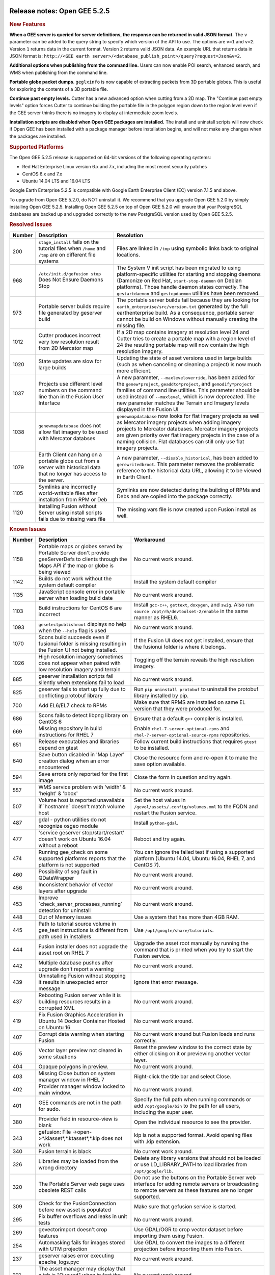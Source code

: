 |Google logo|

=============================
Release notes: Open GEE 5.2.5
=============================

.. container::

   .. container:: content

      .. rubric:: New Features

      **When a GEE server is queried for server definitions, the
      response can be returned in valid JSON format.** The ``v``
      parameter can be added to the query string to specify which
      version of the API to use. The options are ``v=1`` and ``v=2``.
      Version ``1`` returns data in the current format. Version ``2``
      returns valid JSON data. An example URL that returns data in JSON
      format is:
      ``http://<GEE earth server>/<database_publish_point>/query?request=Json&v=2``.

      **Additional options when publishing from the command line.**
      Users can now enable POI search, enhanced search, and WMS when
      publishing from the command line.

      **Portable globe packet dumps**. ``geglxinfo`` is now capable of
      extracting packets from 3D portable globes. This is useful for
      exploring the contents of a 3D portable file.

      **Continue past empty levels.** Cutter has a new advanced option
      when cutting from a 2D map. The "Continue past empty levels"
      option forces Cutter to continue building the portable file in the
      polygon region down to the region level even if the GEE server
      thinks there is no imagery to display at intermediate zoom levels.

      **Installation scripts are disabled when Open GEE packages are
      installed.** The install and uninstall scripts will now check if
      Open GEE has been installed with a package manager before
      installation begins, and will not make any changes when the
      packages are installed.

      .. rubric:: Supported Platforms

      The Open GEE 5.2.5 release is supported on 64-bit versions of the
      following operating systems:

      -  Red Hat Enterprise Linux version 6.x and 7.x, including the
         most recent security patches
      -  CentOS 6.x and 7.x
      -  Ubuntu 14.04 LTS and 16.04 LTS

      Google Earth Enterprise 5.2.5 is compatible with Google Earth
      Enterprise Client (EC) version 7.1.5 and above.

      To upgrade from Open GEE 5.2.0, do NOT uninstall it. We recommend
      that you upgrade Open GEE 5.2.0 by simply installing Open GEE
      5.2.5. Installing Open GEE 5.2.5 on top of Open GEE 5.2.0 will
      ensure that your PostgreSQL databases are backed up and upgraded
      correctly to the new PostgreSQL version used by Open GEE 5.2.5.

      .. rubric:: Resolved Issues

      ====== ========================================================================================================================= ==========================================================================================================================================================================================================================================================================================================================================
      Number Description                                                                                                               Resolution
      ====== ========================================================================================================================= ==========================================================================================================================================================================================================================================================================================================================================
      200    ``stage_install`` fails on the tutorial files when ``/home`` and ``/tmp`` are on different file systems                   Files are linked in ``/tmp`` using symbolic links back to original locations.
      968    ``/etc/init.d/gefusion stop`` Does Not Ensure Daemons Stop                                                                The System V init script has been migrated to using platform-specific utilities for starting and stopping daemons (Damonize on Red Hat, ``start-stop-daemon`` on Debian platforms). Those handle daemon states correctly. The ``gestartdaemon`` and ``gestopdaemon`` utilities have been removed.
      973    Portable server builds require file generated by geserver build                                                           The portable server builds fail because they are looking for ``earth_enterprise/src/version.txt`` generated by the full earthenterprise build. As a consequence, portable server cannot be build on Windows without manually creating the missing file.
      1012   Cutter produces incorrect very low resolution result from 2D Mercator map                                                 If a 2D map contains imagery at resolution level 24 and Cutter tries to create a portable map with a region level of 24 the resulting portable map will now contain the high resolution imagery.
      1020   State updates are slow for large builds                                                                                   Updating the state of asset versions used in large builds (such as when canceling or cleaning a project) is now much more efficient.
      1037   Projects use different level numbers on the command line than in the Fusion User Interface                                A new parameter, ``--maxleveloverride``, has been added for the ``genew*project``, ``geaddto*project``, and ``gemodify*project`` families of command line utilities. This parameter should be used instead of ``--maxlevel``, which is now deprecated. The new parameter matches the Terrain and Imagery levels displayed in the Fusion UI
      1038   ``genewmapdatabase`` does not allow flat imagery to be used with Mercator databses                                        ``genewmapdatabase`` now looks for flat imagery projects as well as Mercator imagery projects when adding imagery projects to Mercator databases. Mercator imagery projects are given priority over flat imagery projects in the case of a naming collision. Flat databases can still only use flat imagery projects.
      1079   Earth Client can hang on a portable globe cut from a server with historical data that no longer has access to the server. A new parameter, ``--disable_historical``, has been added to ``gerewritedbroot``. This parameter removes the problematic reference to the historical data URL, allowing it to be viewed in Earth Client.
      1105   Symlinks are incorrectly world-writable files after installation from RPM or Deb                                          Symlinks are now detected during the building of RPMs and Debs and are copied into the package correctly.
      1120   Installing Fusion without Server using install scripts fails due to missing vars file                                     The missing vars file is now created upon Fusion install as well.
      ====== ========================================================================================================================= ==========================================================================================================================================================================================================================================================================================================================================

      .. rubric:: Known Issues

      ====== ================================================================================================================================================= ==================================================================================================================================================================
      Number Description                                                                                                                                       Workaround
      ====== ================================================================================================================================================= ==================================================================================================================================================================
      1158   Portable maps or globes served by Portable Server don't provide geeServerDefs to clients through the Maps API if the map or globe is being viewed No current work around.
      1142   Builds do not work without the system default compiler                                                                                            Install the system default compiler
      1135   JavaScript console error in portable server when loading build date                                                                               No current work around.
      1103   Build instructions for CentOS 6 are incorrect                                                                                                     Install ``gcc-c++``, ``gettext``, ``doxygen``, and ``swig``. Also run ``source /opt/rh/devtoolset-2/enable`` in the same manner as RHEL6.
      1093   ``geselectpublishroot`` displays no help when the ``--help`` flag is used                                                                         No current work around.
      1070   Scons build succeeds even if fusionui folder is missing resulting in the Fusion UI not being installed.                                           If the Fusion UI does not get installed, ensure that the fusionui folder is where it belongs.
      1026   High resolution imagery sometimes does not appear when paired with low resolution imagery and terrain                                             Toggling off the terrain reveals the high resolution imagery.
      885    geserver installation scripts fail silently when extensions fail to load                                                                          No current work around.
      825    geserver fails to start up fully due to conflicting protobuf library                                                                              Run ``pip uninstall protobuf`` to uninstall the protobuf library installed by pip.
      700    Add EL6/EL7 check to RPMs                                                                                                                         Make sure that RPMS are installed on same EL version that they were produced for.
      686    Scons fails to detect libpng library on CentOS 6                                                                                                  Ensure that a default ``g++`` compiler is installed.
      669    Missing repository in build instructions for RHEL 7                                                                                               Enable ``rhel-7-server-optional-rpms`` and ``rhel-7-server-optional-source-rpms`` repositories.
      651    Release executables and libraries depend on gtest                                                                                                 Follow current build instructions that requires ``gtest`` to be installed.
      640    Save button disabled in 'Map Layer' creation dialog when an error encountered                                                                     Close the resource form and re-open it to make the save option available.
      594    Save errors only reported for the first image                                                                                                     Close the form in question and try again.
      557    WMS service problem with 'width' & 'height' & 'bbox'                                                                                              No current work around.
      507    Volume host is reported unavailable if \`hostname\` doesn't match volume host                                                                     Set the host values in ``/gevol/assets/.config/volumes.xml`` to the FQDN and restart the Fusion service.
      487    gdal - python utilities do not recognize osgeo module                                                                                             Install ``python-gdal``.
      477    'service geserver stop/start/restart' doesn't work on Ubuntu 16.04 without a reboot                                                               Reboot and try again.
      474    Running gee_check on some supported platforms reports that the platform is not supported                                                          You can ignore the failed test if using a supported platform (Ubuntu 14.04, Ubuntu 16.04, RHEL 7, and CentOS 7).
      460    Possibility of seg fault in QDateWrapper                                                                                                          No current work around.
      456    Inconsistent behavior of vector layers after upgrade                                                                                              No current work around.
      453    Improve \`check_server_processes_running\` detection for uninstall                                                                                No current work around.
      448    Out of Memory issues                                                                                                                              Use a system that has more than 4GB RAM.
      445    Path to tutorial source volume in gee_test instructions is different from path used in installers                                                 Use ``/opt/google/share/tutorials``.
      444    Fusion installer does not upgrade the asset root on RHEL 7                                                                                        Upgrade the asset root manually by running the command that is printed when you try to start the Fusion service.
      442    Multiple database pushes after upgrade don't report a warning                                                                                     No current work around.
      439    Uninstalling Fusion without stopping it results in unexpected error message                                                                       Ignore that error message.
      437    Rebooting Fusion server while it is building resources results in a corrupted XML                                                                 No current work around.
      419    Fix Fusion Graphics Acceleration in Ubuntu 14 Docker Container Hosted on Ubuntu 16                                                                No current work around.
      407    Corrupt data warning when starting Fusion                                                                                                         No current work around but Fusion loads and runs correctly.
      405    Vector layer preview not cleared in some situations                                                                                               Reset the preview window to the correct state by either clicking on it or previewing another vector layer.
      404    Opaque polygons in preview.                                                                                                                       No current work around.
      403    Missing Close button on system manager window in RHEL 7                                                                                           Right-click the title bar and select Close.
      402    Provider manager window locked to main window.                                                                                                    No current work around.
      401    GEE commands are not in the path for sudo.                                                                                                        Specify the full path when running commands or add ``/opt/google/bin`` to the path for all users, including the super user.
      380    Provider field in resource-view is blank                                                                                                          Open the individual resource to see the provider.
      343    gefusion: File ->open->*.kiasset*,*.ktasset*,*.kip does not work                                                                                  kip is not a supported format. Avoid opening files with .kip extension.
      340    Fusion terrain is black                                                                                                                           No current work around.
      326    Libraries may be loaded from the wrong directory                                                                                                  Delete any library versions that should not be loaded or use LD_LIBRARY_PATH to load libraries from ``/opt/google/lib``.
      320    The Portable Server web page uses obsolete REST calls                                                                                             Do not use the buttons on the Portable Server web interface for adding remote servers or broadcasting to remote servers as these features are no longer supported.
      309    Check for the FusionConnection before new asset is populated                                                                                      Make sure that gefusion service is started.
      295    Fix buffer overflows and leaks in unit tests                                                                                                      No current work around.
      269    gevectorimport doesn't crop features                                                                                                              Use GDAL/OGR to crop vector dataset before importing them using Fusion.
      254    Automasking fails for images stored with UTM projection                                                                                           Use GDAL to convert the images to a different projection before importing them into Fusion.
      237    geserver raises error executing apache_logs.pyc                                                                                                   No current work around.
      221    The asset manager may display that a job is "Queued" when in fact the job is "Blocked"                                                            No current work around.
      203    Some vector layer options are not saved                                                                                                           No current work around.
      202    Icons are not displayed on vector layers in the Enterprise Client                                                                                 No current work around. It is not clear if this is an error in GEE or in the Enterprise Client.
      201    Some tiles are displayed incorrectly in the Enterprise Client when terrain is enabled                                                             No current work around.
      193    Updated docs are not copied if the ``/tmp/fusion_os_install`` directory already exists                                                            Delete ``/tmp/fusion_os_install`` at the beginning of the stage_install build process.
      190    Hostname mismatch check in installers doesn't work as expected                                                                                    No current work around.
      127    Incorrect error messages from Fusion installer                                                                                                    No current work around.
      34     Scons build creates temporary directories named “0”                                                                                               No current work around.
      20     Simplify build process for portable builds on MacOS                                                                                               Building and running Portable Server on MacOS should be possible with minimal changes.
      9      Improve FileUnpacker Handling of Invalid Files                                                                                                    No current work around.
      8      Ensure GEE Portable Cutter Job Completes                                                                                                          No current work around.
      4      Google basemap fails to load in 2D Mercator Maps                                                                                                  Obtain a valid Google Maps API key and include it in ``/opt/google/gehttpd/htdocs/maps/maps_google.html``.
      ====== ================================================================================================================================================= ==================================================================================================================================================================

.. |Google logo| image:: ../../art/common/googlelogo_color_260x88dp.png
   :width: 130px
   :height: 44px

